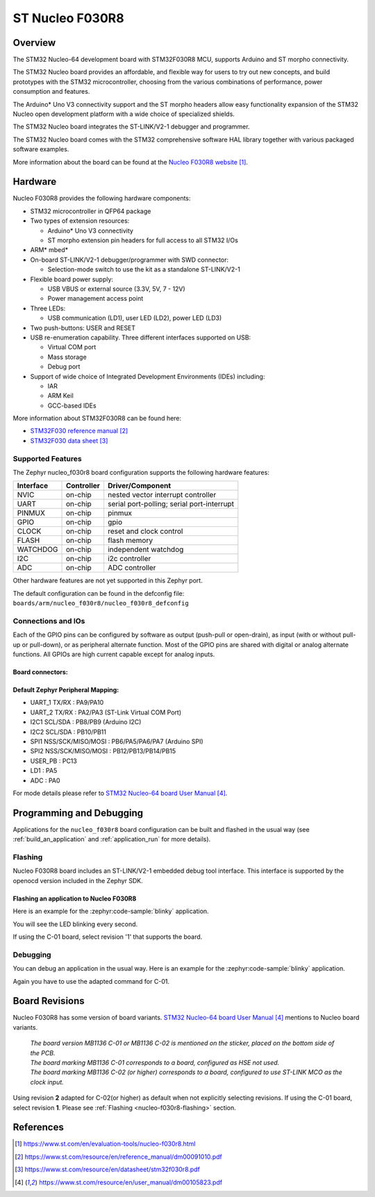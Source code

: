 .. _nucleo_f030r8_board:

ST Nucleo F030R8
################

Overview
********
The STM32 Nucleo-64 development board with STM32F030R8 MCU, supports Arduino and ST morpho connectivity.

The STM32 Nucleo board provides an affordable, and flexible way for users to try out new concepts,
and build prototypes with the STM32 microcontroller, choosing from the various
combinations of performance, power consumption and features.

The Arduino* Uno V3 connectivity support and the ST morpho headers allow easy functionality
expansion of the STM32 Nucleo open development platform with a wide choice of
specialized shields.

The STM32 Nucleo board integrates the ST-LINK/V2-1 debugger and programmer.

The STM32 Nucleo board comes with the STM32 comprehensive software HAL library together
with various packaged software examples.

.. image:: img/nucleo_f030r8.jpg
   :align: center
   :alt: Nucleo F030R8

More information about the board can be found at the `Nucleo F030R8 website`_.

Hardware
********
Nucleo F030R8 provides the following hardware components:

- STM32 microcontroller in QFP64 package
- Two types of extension resources:

  - Arduino* Uno V3 connectivity
  - ST morpho extension pin headers for full access to all STM32 I/Os

- ARM* mbed*
- On-board ST-LINK/V2-1 debugger/programmer with SWD connector:

  - Selection-mode switch to use the kit as a standalone ST-LINK/V2-1

- Flexible board power supply:

  - USB VBUS or external source (3.3V, 5V, 7 - 12V)
  - Power management access point

- Three LEDs:

  - USB communication (LD1), user LED (LD2), power LED (LD3)

- Two push-buttons: USER and RESET
- USB re-enumeration capability. Three different interfaces supported on USB:

  - Virtual COM port
  - Mass storage
  - Debug port

- Support of wide choice of Integrated Development Environments (IDEs) including:

  - IAR
  - ARM Keil
  - GCC-based IDEs

More information about STM32F030R8 can be found here:

- `STM32F030 reference manual`_
- `STM32F030 data sheet`_

Supported Features
==================

The Zephyr nucleo_f030r8 board configuration supports the following hardware features:

+-----------+------------+-------------------------------------+
| Interface | Controller | Driver/Component                    |
+===========+============+=====================================+
| NVIC      | on-chip    | nested vector interrupt controller  |
+-----------+------------+-------------------------------------+
| UART      | on-chip    | serial port-polling;                |
|           |            | serial port-interrupt               |
+-----------+------------+-------------------------------------+
| PINMUX    | on-chip    | pinmux                              |
+-----------+------------+-------------------------------------+
| GPIO      | on-chip    | gpio                                |
+-----------+------------+-------------------------------------+
| CLOCK     | on-chip    | reset and clock control             |
+-----------+------------+-------------------------------------+
| FLASH     | on-chip    | flash memory                        |
+-----------+------------+-------------------------------------+
| WATCHDOG  | on-chip    | independent watchdog                |
+-----------+------------+-------------------------------------+
| I2C       | on-chip    | i2c controller                      |
+-----------+------------+-------------------------------------+
| ADC       | on-chip    | ADC controller                      |
+-----------+------------+-------------------------------------+

Other hardware features are not yet supported in this Zephyr port.

The default configuration can be found in the defconfig file:
``boards/arm/nucleo_f030r8/nucleo_f030r8_defconfig``

Connections and IOs
===================

Each of the GPIO pins can be configured by software as output (push-pull or open-drain), as
input (with or without pull-up or pull-down), or as peripheral alternate function. Most of the
GPIO pins are shared with digital or analog alternate functions. All GPIOs are high current
capable except for analog inputs.

Board connectors:
-----------------
.. image:: img/nucleo_f030r8_connectors.jpg
   :align: center
   :alt: Nucleo F030R8 connectors

Default Zephyr Peripheral Mapping:
----------------------------------

- UART_1 TX/RX : PA9/PA10
- UART_2 TX/RX : PA2/PA3 (ST-Link Virtual COM Port)
- I2C1 SCL/SDA : PB8/PB9 (Arduino I2C)
- I2C2 SCL/SDA : PB10/PB11
- SPI1 NSS/SCK/MISO/MOSI : PB6/PA5/PA6/PA7 (Arduino SPI)
- SPI2 NSS/SCK/MISO/MOSI : PB12/PB13/PB14/PB15
- USER_PB : PC13
- LD1 : PA5
- ADC : PA0


For mode details please refer to `STM32 Nucleo-64 board User Manual`_.

Programming and Debugging
*************************

Applications for the ``nucleo_f030r8`` board configuration can be built and
flashed in the usual way (see :ref:`build_an_application` and
:ref:`application_run` for more details).

.. _nucleo-f030r8-flashing:

Flashing
========

Nucleo F030R8 board includes an ST-LINK/V2-1 embedded debug tool interface.
This interface is supported by the openocd version included in the Zephyr SDK.

Flashing an application to Nucleo F030R8
----------------------------------------

Here is an example for the :zephyr:code-sample:`blinky` application.

.. zephyr-app-commands::
   :zephyr-app: samples/basic/blinky
   :board: nucleo_f030r8
   :goals: build flash

You will see the LED blinking every second.

If using the C-01 board, select revision '1' that supports the board.

.. zephyr-app-commands::
   :zephyr-app: samples/basic/blinky
   :board: nucleo_f030r8@1
   :goals: build flash

Debugging
=========

You can debug an application in the usual way.  Here is an example for the
:zephyr:code-sample:`blinky` application.

.. zephyr-app-commands::
   :zephyr-app: samples/basic/blinky
   :board: nucleo_f030r8
   :maybe-skip-config:
   :goals: debug

Again you have to use the adapted command for C-01.

.. zephyr-app-commands::
   :zephyr-app: samples/basic/blinky
   :board: nucleo_f030r8@1
   :maybe-skip-config:
   :goals: debug

Board Revisions
***************

Nucleo F030R8 has some version of board variants.
`STM32 Nucleo-64 board User Manual`_ mentions to Nucleo board variants.

   | *The board version MB1136 C-01 or MB1136 C-02 is mentioned on the sticker, placed on the bottom side of the PCB.*
   | *The board marking MB1136 C-01 corresponds to a board, configured as HSE not used.*
   | *The board marking MB1136 C-02 (or higher) corresponds to a board, configured to use ST-LINK MCO as the clock input.*

Using revision **2** adapted for C-02(or higher) as default when not explicitly selecting revisions.
If using the C-01 board, select revision **1**.
Please see :ref:`Flashing <nucleo-f030r8-flashing>` section.

References
**********

.. target-notes::

.. _Nucleo F030R8 website:
   https://www.st.com/en/evaluation-tools/nucleo-f030r8.html

.. _STM32F030 reference manual:
   https://www.st.com/resource/en/reference_manual/dm00091010.pdf

.. _STM32F030 data sheet:
   https://www.st.com/resource/en/datasheet/stm32f030r8.pdf

.. _STM32 Nucleo-64 board User Manual:
   https://www.st.com/resource/en/user_manual/dm00105823.pdf
